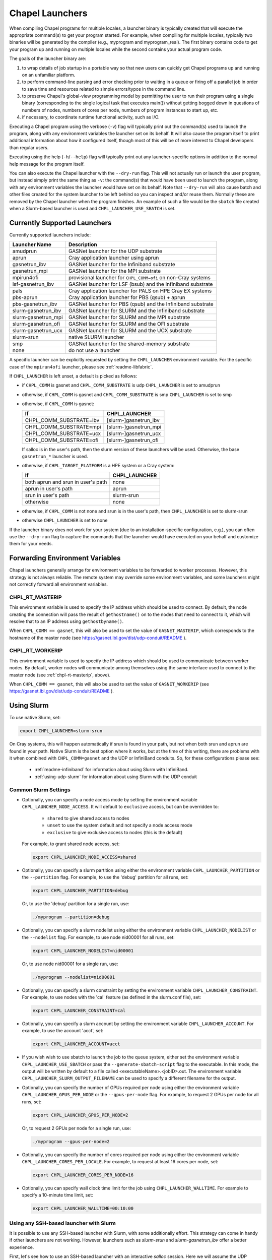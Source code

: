 .. _readme-launcher:

================
Chapel Launchers
================

When compiling Chapel programs for multiple locales, a launcher binary
is typically created that will execute the appropriate command(s) to
get your program started. For example, when compiling for multiple
locales, typically two binaries will be generated by the compiler
(e.g., myprogram and myprogram_real). The first binary contains code to get
your program up and running on multiple locales while the second
contains your actual program code.

The goals of the launcher binary are: 

#. to wrap details of job startup in a portable way so that new users
   can quickly get Chapel programs up and running on an unfamiliar
   platform.

#. to perform command-line parsing and error checking prior to
   waiting in a queue or firing off a parallel job in order to save
   time and resources related to simple errors/typos in the command
   line.

#. to preserve Chapel's global-view programming model by permitting
   the user to run their program using a single binary (corresponding
   to the single logical task that executes main()) without getting
   bogged down in questions of numbers of nodes, numbers of cores per
   node, numbers of program instances to start up, etc.

#. if necessary, to coordinate runtime functional activity, such as
   I/O.

Executing a Chapel program using the verbose (``-v``) flag will typically
print out the command(s) used to launch the program, along with any
environment variables the launcher set on its behalf.  It will also
cause the program itself to print additional information about how it
configured itself, though most of this will be of more interest to
Chapel developers than regular users.

Executing using the help (``-h``/``--help``) flag will typically print out
any launcher-specific options in addition to the normal help message for
the program itself.

You can also execute the Chapel launcher with the ``--dry-run`` flag.
This will not actually run or launch the user program, but instead simply
print the same thing as ``-v``: the command(s) that would have been used
to launch the program, along with any environment variables the launcher
would have set on its behalf.  Note that ``--dry-run`` will also cause
batch and other files created for the system launcher to be left behind
so you can inspect and/or reuse them.  Normally these are removed by the
Chapel launcher when the program finishes.  An example of such a file
would be the ``sbatch`` file created when a Slurm-based launcher is used
and ``CHPL_LAUNCHER_USE_SBATCH`` is set.

Currently Supported Launchers
+++++++++++++++++++++++++++++

Currently supported launchers include:

=======================  ==============================================================
Launcher Name            Description
=======================  ==============================================================
amudprun                 GASNet launcher for the UDP substrate
aprun                    Cray application launcher using aprun
gasnetrun_ibv            GASNet launcher for the Infiniband substrate
gasnetrun_mpi            GASNet launcher for the MPI substrate
mpirun4ofi               provisional launcher for ``CHPL_COMM=ofi`` on non-Cray systems
lsf-gasnetrun_ibv        GASNet launcher for LSF (bsub) and the Infiniband substrate
pals                     Cray application launcher for PALS on HPE Cray EX systems
pbs-aprun                Cray application launcher for PBS (qsub) + aprun
pbs-gasnetrun_ibv        GASNet launcher for PBS (qsub) and the Infiniband substrate
slurm |-| gasnetrun_ibv  GASNet launcher for SLURM and the Infiniband substrate
slurm |-| gasnetrun_mpi  GASNet launcher for SLURM and the MPI substrate
slurm |-| gasnetrun_ofi  GASNet launcher for SLURM and the OFI substrate
slurm |-| gasnetrun_ucx  GASNet launcher for SLURM and the UCX substrate
slurm-srun               native SLURM launcher
smp                      GASNet launcher for the shared-memory substrate
none                     do not use a launcher
=======================  ==============================================================

A specific launcher can be explicitly requested by setting the
``CHPL_LAUNCHER`` environment variable. For the specific case of the
``mpirun4ofi`` launcher, please see :ref:`readme-libfabric`.

If ``CHPL_LAUNCHER`` is left unset, a default is picked as follows:


* if ``CHPL_COMM`` is gasnet and ``CHPL_COMM_SUBSTRATE`` is udp
  ``CHPL_LAUNCHER`` is set to amudprun

* otherwise, if ``CHPL_COMM`` is gasnet and ``CHPL_COMM_SUBSTRATE`` is smp
  ``CHPL_LAUNCHER`` is set to smp

* otherwise, if ``CHPL_COMM`` is gasnet:

  =======================  ==============================================
  If                       CHPL_LAUNCHER
  =======================  ==============================================
  CHPL_COMM_SUBSTRATE=ibv  [slurm-]gasnetrun_ibv
  CHPL_COMM_SUBSTRATE=mpi  [slurm-]gasnetrun_mpi
  CHPL_COMM_SUBSTRATE=ucx  [slurm-]gasnetrun_ucx
  CHPL_COMM_SUBSTRATE=ofi  [slurm-]gasnetrun_ofi
  =======================  ==============================================

  If salloc is in the user's path, then the slurm version of these launchers
  will be used. Otherwise, the base ``gasnetrun_*`` launcher is used.

* otherwise, if ``CHPL_TARGET_PLATFORM`` is a HPE system or a Cray system:

  ==================================  ===================================
  If                                  CHPL_LAUNCHER
  ==================================  ===================================
  both aprun and srun in user's path  none
  aprun in user's path                aprun
  srun in user's path                 slurm-srun
  otherwise                           none
  ==================================  ===================================

* otherwise, if ``CHPL_COMM`` is not none and srun is in the user's path, then 
  ``CHPL_LAUNCHER`` is set to slurm-srun

* otherwise ``CHPL_LAUNCHER`` is set to none

If the launcher binary does not work for your system (due to an
installation-specific configuration, e.g.), you can often use the
``--dry-run`` flag to capture the commands that the launcher would have
executed on your behalf and customize them for your needs.

Forwarding Environment Variables
++++++++++++++++++++++++++++++++

Chapel launchers generally arrange for environment variables to be
forwarded to worker processes. However, this strategy is not always
reliable. The remote system may override some environment variables, and
some launchers might not correctly forward all environment variables.

.. _chpl-rt-masterip:

CHPL_RT_MASTERIP
****************

This environment variable is used to specify the IP address which should be used
to connect.  By default, the node creating the connection will pass the result
of ``gethostname()`` on to the nodes that need to connect to it, which will
resolve that to an IP address using ``gethostbyname()``.

When ``CHPL_COMM == gasnet``, this will also be used to set the value of
``GASNET_MASTERIP``, which corresponds to the hostname of the master node (see
https://gasnet.lbl.gov/dist/udp-conduit/README ).

.. _chpl-rt-workerip:

CHPL_RT_WORKERIP
****************

This environment variable is used to specify the IP address which should be used
to communicate between worker nodes.  By default, worker nodes will communicate
among themselves using the same interface used to connect to the master node
(see :ref:`chpl-rt-masterip`, above).

When ``CHPL_COMM == gasnet``, this will also be used to set the value of
``GASNET_WORKERIP`` (see https://gasnet.lbl.gov/dist/udp-conduit/README ).

.. _using-slurm:

Using Slurm
+++++++++++

To use native Slurm, set:

.. code-block:: sh

  export CHPL_LAUNCHER=slurm-srun

On Cray systems, this will happen automatically if srun is found in your
path, but not when both srun and aprun are found in your path. Native
Slurm is the best option where it works, but at the time of this writing,
there are problems with it when combined with ``CHPL_COMM=gasnet`` and the
UDP or InfiniBand conduits. So, for these configurations please see:

  * :ref:`readme-infiniband` for information about using Slurm with
    InfiniBand.
  * :ref:`using-udp-slurm` for information about using Slurm with the UDP
    conduit

Common Slurm Settings
*********************

* Optionally, you can specify a node access mode by setting the environment
  variable ``CHPL_LAUNCHER_NODE_ACCESS``. It will default to ``exclusive``
  access, but can be overridden to:

    * ``shared`` to give shared access to nodes
    * ``unset`` to use the system default and not specify a node access mode
    * ``exclusive`` to give exclusive access to nodes (this is the default)

  For example, to grant shared node access, set:

  .. code-block:: bash

    export CHPL_LAUNCHER_NODE_ACCESS=shared

* Optionally, you can specify a slurm partition using either the environment
  variable ``CHPL_LAUNCHER_PARTITION`` or the ``--partition`` flag. For
  example, to use the 'debug' partition for all runs, set:

  .. code-block:: bash

    export CHPL_LAUNCHER_PARTITION=debug

  Or, to use the 'debug' partition for a single run, use:

  .. code-block:: bash

    ./myprogram --partition=debug

* Optionally, you can specify a slurm nodelist using either the environment
  variable ``CHPL_LAUNCHER_NODELIST`` or the ``--nodelist`` flag. For example, to use node nid00001 for all runs, set:

  .. code-block:: bash

    export CHPL_LAUNCHER_NODELIST=nid00001

  Or, to use node nid00001 for a single run, use:

  .. code-block:: bash

    ./myprogram --nodelist=nid00001

* Optionally, you can specify a slurm constraint by setting the environment
  variable ``CHPL_LAUNCHER_CONSTRAINT``. For example, to use nodes with the
  'cal' feature (as defined in the slurm.conf file), set:

  .. code-block:: bash

    export CHPL_LAUNCHER_CONSTRAINT=cal

* Optionally, you can specify a slurm account by setting the environment
  variable ``CHPL_LAUNCHER_ACCOUNT``. For example, to use the account 'acct',
  set:

  .. code-block:: bash

    export CHPL_LAUNCHER_ACCOUNT=acct

* If you wish wish to use sbatch to launch the job to the queue system, either
  set the environment variable ``CHPL_LAUNCHER_USE_SBATCH`` or pass the
  ``--generate-sbatch-script`` flag to the executable. In this mode, the output will be
  written by default to a file called <executableName>.<jobID>.out. The
  environment variable ``CHPL_LAUNCHER_SLURM_OUTPUT_FILENAME`` can be used
  to specify a different filename for the output.

* Optionally, you can specify the number of GPUs required per node using either
  the environment variable ``CHPL_LAUNCHER_GPUS_PER_NODE`` or the
  ``--gpus-per-node`` flag. For example, to request 2 GPUs per node for all
  runs, set:

  .. code-block:: bash

    export CHPL_LAUNCHER_GPUS_PER_NODE=2

  Or, to request 2 GPUs per node for a single run, use:

  .. code-block:: bash

    ./myprogram --gpus-per-node=2

* Optionally, you can specify the number of cores required per node using either
  the environment variable ``CHPL_LAUNCHER_CORES_PER_LOCALE``. For example,
  to request at least 16 cores per node, set:

  .. code-block:: bash

    export CHPL_LAUNCHER_CORES_PER_NODE=16


* Optionally, you can specify wall clock time limit for the job using
  ``CHPL_LAUNCHER_WALLTIME``. For example to specify a 10-minute time limit,
  set:

  .. code-block:: bash

    export CHPL_LAUNCHER_WALLTIME=00:10:00

.. _ssh-launchers-with-slurm:

Using any SSH-based launcher with Slurm
***************************************

It is possible to use any SSH-based launcher with Slurm, with some additionally
effort. This strategy can come in handy if other launchers are not working.
However, launchers such as `slurm-srun` and `slurm-gasnetrun_ibv` offer a
better experience.

First, let's see how to use an SSH-based launcher with an interactive `salloc`
session. Here we will assume the UDP conduit, but any other launcher supporting
SSH can be configured analogously.

.. code-block:: bash

   # Compile a sample program
   chpl -o hello6-taskpar-dist examples/hello6-taskpar-dist.chpl

   # Reserve 2 nodes for an interactive run
   salloc -N 2
   # Then, within the salloc shell

     # Specify that ssh should be used
     export GASNET_SPAWNFN=S
     # Specify the list of nodes to use; SSH_SERVERS can also be used
     export GASNET_SSH_SERVERS=`scontrol show hostnames | xargs echo`
     # Run the program on the 2 reserved nodes.
     ./hello6-taskpar-dist -nl 2

This strategy can also be used within an *sbatch* script. Here is an
example script to save to the file `job.bash`:

.. code-block:: bash

  #!/bin/bash
  #SBATCH -t 0:10:0
  #SBATCH --nodes=2
  #SBATCH --exclusive
  #SBATCH --partition=chapel
  #SBATCH --output=job.output

  export GASNET_SPAWNFN=S
  export GASNET_SSH_SERVERS=`scontrol show hostnames | xargs echo`

  ./hello6-taskpar-dist -nl 2

To run this job, use:

.. code-block:: bash

  sbatch job.bash

and when it completes, the output will be available in `job.output` as
specified in `job.bash`.

Troubleshooting with Slurm
**************************

I'm seeing srun errors like `Memory required by task is not available`
^^^^^^^^^^^^^^^^^^^^^^^^^^^^^^^^^^^^^^^^^^^^^^^^^^^^^^^^^^^^^^^^^^^^^^

When using the ``slurm-srun`` launcher, you may see errors like this
(especially on HPE Cray EX systems):

.. code-block::

   srun: error: Unable to allocate resources: Memory required by task is not available

If you are seeing this error, try setting the following environment variable:

.. code-block:: bash

  export CHPL_LAUNCHER_MEM=unset

Changing the _real binary suffix
++++++++++++++++++++++++++++++++

In order to support profiling tools that produce new binaries for the
launcher to execute, the suffix of the real binary executed by the
launcher may be changed with the ``CHPL_LAUNCHER_SUFFIX`` environment
variable. If this variable is unset, the suffix defaults to "_real",
matching the compiler's output.


Bypassing the launcher
++++++++++++++++++++++

If the Chapel launcher capability fails you completely, set
``CHPL_LAUNCHER`` to none, recompile, and execute the resulting binary
according to the following rules using tools and queueing mechanisms
appropriate for your system:

* on most systems, the number of locales should be equal to the number
  of nodes on which you execute. That in turn should match the number
  of copies of the program that you are running.

* some queueing systems require you to specify the number of cores to
  use per node. For best results, you will typically want to use all
  of them. All intra-node parallelism is typically implemented using
  Chapel's threading layer (e.g., pthreads), so extra copies of the
  binary are not required per core.

* in our experience, this technique does not work for InfiniBand
  configurations.

Additional launchers
++++++++++++++++++++

In addition to the supported launchers listed above there are several others
that are not actively maintained but may still work.

=============  ==========================================================
Launcher Name  Description
=============  ==========================================================
mpirun         launch using mpirun (no mpi comm currently) 
=============  ==========================================================

.. |-| unicode:: U+2011 .. non-breaking hyphen
  :trim:
